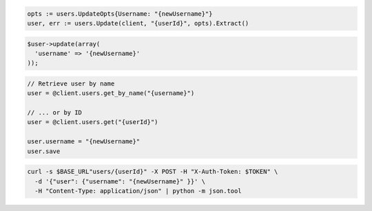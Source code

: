 .. code-block:: csharp

.. code-block:: go

  opts := users.UpdateOpts{Username: "{newUsername}"}
  user, err := users.Update(client, "{userId}", opts).Extract()

.. code-block:: java

.. code-block:: javascript

.. code-block:: php

  $user->update(array(
    'username' => '{newUsername}'
  ));

.. code-block:: python

.. code-block:: ruby

  // Retrieve user by name
  user = @client.users.get_by_name("{username}")

  // ... or by ID
  user = @client.users.get("{userId}")

  user.username = "{newUsername}"
  user.save

.. code-block:: sh

  curl -s $BASE_URL"users/{userId}" -X POST -H "X-Auth-Token: $TOKEN" \
    -d '{"user": {"username": "{newUsername}" }}' \
    -H "Content-Type: application/json" | python -m json.tool

